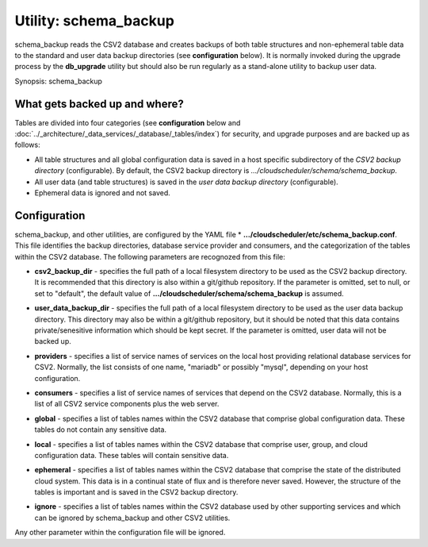 Utility: schema_backup
======================

schema_backup reads the CSV2 database and creates backups of both table structures and
non-ephemeral table data to the standard and user data backup directories (see **configuration**
below). It is normally invoked during the upgrade process by the **db_upgrade** utility
but should also be run regularly as a stand-alone utility to backup user data.

Synopsis: schema_backup

What gets backed up and where?
^^^^^^^^^^^^^^^^^^^^^^^^^^^^^^

Tables are divided into four categories (see **configuration** below  and 
:doc:`../_architecture/_data_services/_database/_tables/index`)
for security, and upgrade purposes and are backed up as follows:

* All table structures and all global configuration data is saved in a host specific 
  subdirectory of the *CSV2 backup directory* (configurable).
  By default, the CSV2
  backup directory is *.../cloudscheduler/schema/schema_backup*.
* All user data (and table structures) is saved in the *user data backup directory* (configurable).
* Ephemeral data is ignored and not saved.

Configuration
^^^^^^^^^^^^^

schema_backup, and other utilities, are configured by the YAML file 
* **.../cloudscheduler/etc/schema_backup.conf**. This file identifies the backup directories, database
service provider and consumers, and the categorization of the tables within the CSV2 database. The
following parameters are recognozed from this file:

* **csv2_backup_dir** - specifies the full path of a local filesystem directory to be used as the
  CSV2 backup directory. It is recommended that this directory is also within a git/github repository.
  If the parameter is omitted, set to null, or set to "default", the default value of
  **.../cloudscheduler/schema/schema_backup** is assumed. 
 
..

* **user_data_backup_dir** - specifies the full path of a local filesystem directory to be used as the
  user data backup directory. This directory may also be within a git/github repository, but it should
  be noted that this data contains private/senesitive information which should be kept secret.
  If the parameter is omitted, user data will not be backed up.

..

* **providers** - specifies a list of service names of services on the local host providing relational
  database services for CSV2. Normally, the list consists of one name, "mariadb" or possibly "mysql", 
  depending on your host configuration.

..

* **consumers** - specifies a list of service names of services that depend on the CSV2 database. Normally,
  this is a list of all CSV2 service components plus the web server. 

..

* **global** - specifies a list of tables names within the CSV2 database that comprise global configuration
  data. These tables do not contain any sensitive data.

..

* **local** - specifies a list of tables names within the CSV2 database that comprise user, group, and cloud
  configuration data. These tables will contain sensitive data.

..

* **ephemeral** - specifies a list of tables names within the CSV2 database that comprise the state of the
  distributed cloud system. This data is in a continual state of flux and is therefore never saved. However,
  the structure of the tables is important and is saved in the CSV2 backup directory.

..

* **ignore** - specifies a list of tables names within the CSV2 database used by other supporting services 
  and which can be ignored by schema_backup and other CSV2 utilities.

Any other parameter within the configuration file will be ignored.
